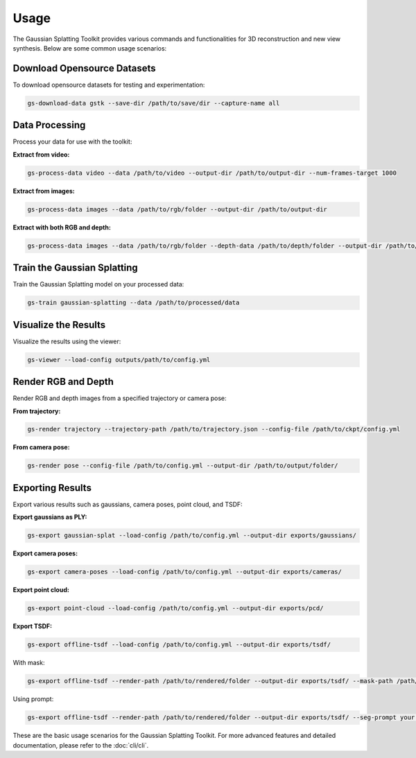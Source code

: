Usage
=====

The Gaussian Splatting Toolkit provides various commands and functionalities for 3D reconstruction and new view synthesis. Below are some common usage scenarios:

Download Opensource Datasets
-----------------------------

To download opensource datasets for testing and experimentation:

.. code-block:: bash

   gs-download-data gstk --save-dir /path/to/save/dir --capture-name all

Data Processing
---------------

Process your data for use with the toolkit:

**Extract from video:**

.. code-block:: bash

   gs-process-data video --data /path/to/video --output-dir /path/to/output-dir --num-frames-target 1000

**Extract from images:**

.. code-block:: bash

   gs-process-data images --data /path/to/rgb/folder --output-dir /path/to/output-dir

**Extract with both RGB and depth:**

.. code-block:: bash

   gs-process-data images --data /path/to/rgb/folder --depth-data /path/to/depth/folder --output-dir /path/to/output-dir

Train the Gaussian Splatting
----------------------------

Train the Gaussian Splatting model on your processed data:

.. code-block:: bash

   gs-train gaussian-splatting --data /path/to/processed/data

Visualize the Results
---------------------

Visualize the results using the viewer:

.. code-block:: bash

   gs-viewer --load-config outputs/path/to/config.yml

Render RGB and Depth
--------------------

Render RGB and depth images from a specified trajectory or camera pose:

**From trajectory:**

.. code-block:: bash

   gs-render trajectory --trajectory-path /path/to/trajectory.json --config-file /path/to/ckpt/config.yml

**From camera pose:**

.. code-block:: bash

   gs-render pose --config-file /path/to/config.yml --output-dir /path/to/output/folder/

Exporting Results
-----------------

Export various results such as gaussians, camera poses, point cloud, and TSDF:

**Export gaussians as PLY:**

.. code-block:: bash

   gs-export gaussian-splat --load-config /path/to/config.yml --output-dir exports/gaussians/

**Export camera poses:**

.. code-block:: bash

   gs-export camera-poses --load-config /path/to/config.yml --output-dir exports/cameras/

**Export point cloud:**

.. code-block:: bash

   gs-export point-cloud --load-config /path/to/config.yml --output-dir exports/pcd/

**Export TSDF:**

.. code-block:: bash

   gs-export offline-tsdf --load-config /path/to/config.yml --output-dir exports/tsdf/

With mask:

.. code-block:: bash

   gs-export offline-tsdf --render-path /path/to/rendered/folder --output-dir exports/tsdf/ --mask-path /path/to/mask

Using prompt:

.. code-block:: bash

   gs-export offline-tsdf --render-path /path/to/rendered/folder --output-dir exports/tsdf/ --seg-prompt your.prompt

These are the basic usage scenarios for the Gaussian Splatting Toolkit. For more advanced features and detailed documentation, please refer to the :doc:`cli/cli`.
